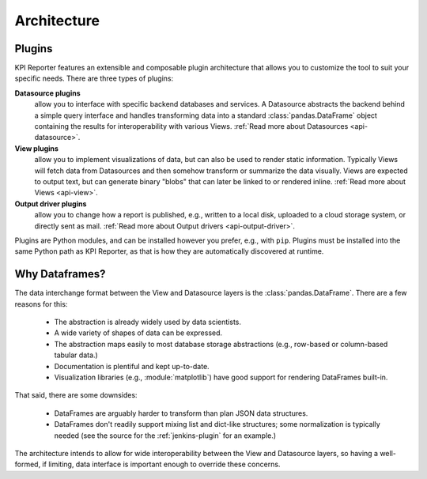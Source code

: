 .. _development-architecture:

=============
Architecture
=============

Plugins
=======

KPI Reporter features an extensible and composable plugin architecture that
allows you to customize the tool to suit your specific needs. There are three
types of plugins:

**Datasource plugins**
  allow you to interface with specific backend databases and services. A
  Datasource abstracts the backend behind a simple query interface and handles
  transforming data into a standard :class:`pandas.DataFrame` object
  containing the results for interoperability with various Views.
  :ref:`Read more about Datasources <api-datasource>`.
**View plugins**
  allow you to implement visualizations of data, but can also be used to
  render static information. Typically Views will fetch data from Datasources
  and then somehow transform or summarize the data visually. Views are
  expected to output text, but can generate binary "blobs" that can later
  be linked to or rendered inline. :ref:`Read more about Views <api-view>`.
**Output driver plugins**
  allow you to change how a report is published, e.g., written to a local
  disk, uploaded to a cloud storage system, or directly sent as mail.
  :ref:`Read more about Output drivers <api-output-driver>`.

Plugins are Python modules, and can be installed however you prefer, e.g.,
with ``pip``. Plugins must be installed into the same Python path as
KPI Reporter, as that is how they are automatically discovered at runtime.

Why Dataframes?
===============

The data interchange format between the View and Datasource layers is the
:class:`pandas.DataFrame`. There are a few reasons for this:

  * The abstraction is already widely used by data scientists.
  * A wide variety of shapes of data can be expressed.
  * The abstraction maps easily to most database storage abstractions (e.g.,
    row-based or column-based tabular data.)
  * Documentation is plentiful and kept up-to-date.
  * Visualization libraries (e.g., :module:`matplotlib`) have good support for
    rendering DataFrames built-in.

That said, there are some downsides:

  * DataFrames are arguably harder to transform than plan JSON data structures.
  * DataFrames don't readily support mixing list and dict-like structures; some
    normalization is typically needed (see the source for the
    :ref:`jenkins-plugin` for an example.)

The architecture intends to allow for wide interoperability between the View
and Datasource layers, so having a well-formed, if limiting, data interface is
important enough to override these concerns.
